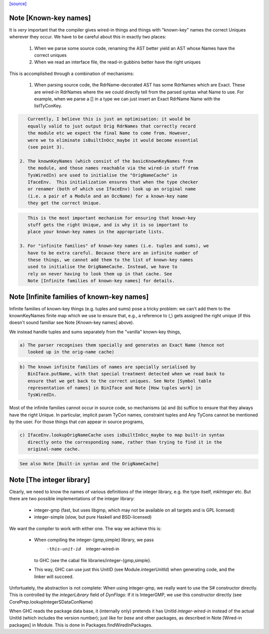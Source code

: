 `[source] <https://gitlab.haskell.org/ghc/ghc/tree/master/compiler/prelude/PrelNames.hs>`_

Note [Known-key names]
~~~~~~~~~~~~~~~~~~~~~~
It is *very* important that the compiler gives wired-in things and
things with "known-key" names the correct Uniques wherever they
occur. We have to be careful about this in exactly two places:

  1. When we parse some source code, renaming the AST better yield an
     AST whose Names have the correct uniques

  2. When we read an interface file, the read-in gubbins better have
     the right uniques

This is accomplished through a combination of mechanisms:

  1. When parsing source code, the RdrName-decorated AST has some
     RdrNames which are Exact. These are wired-in RdrNames where the
     we could directly tell from the parsed syntax what Name to
     use. For example, when we parse a [] in a type we can just insert
     an Exact RdrName Name with the listTyConKey.

.. code-block:: haskell

     Currently, I believe this is just an optimisation: it would be
     equally valid to just output Orig RdrNames that correctly record
     the module etc we expect the final Name to come from. However,
     were we to eliminate isBuiltInOcc_maybe it would become essential
     (see point 3).

  2. The knownKeyNames (which consist of the basicKnownKeyNames from
     the module, and those names reachable via the wired-in stuff from
     TysWiredIn) are used to initialise the "OrigNameCache" in
     IfaceEnv.  This initialization ensures that when the type checker
     or renamer (both of which use IfaceEnv) look up an original name
     (i.e. a pair of a Module and an OccName) for a known-key name
     they get the correct Unique.

.. code-block:: haskell

     This is the most important mechanism for ensuring that known-key
     stuff gets the right Unique, and is why it is so important to
     place your known-key names in the appropriate lists.

  3. For "infinite families" of known-key names (i.e. tuples and sums), we
     have to be extra careful. Because there are an infinite number of
     these things, we cannot add them to the list of known-key names
     used to initialise the OrigNameCache. Instead, we have to
     rely on never having to look them up in that cache. See
     Note [Infinite families of known-key names] for details.




Note [Infinite families of known-key names]
~~~~~~~~~~~~~~~~~~~~~~~~~~~~~~~~~~~~~~~~~~~
Infinite families of known-key things (e.g. tuples and sums) pose a tricky
problem: we can't add them to the knownKeyNames finite map which we use to
ensure that, e.g., a reference to (,) gets assigned the right unique (if this
doesn't sound familiar see Note [Known-key names] above).

We instead handle tuples and sums separately from the "vanilla" known-key
things,

.. code-block:: haskell

  a) The parser recognises them specially and generates an Exact Name (hence not
     looked up in the orig-name cache)

.. code-block:: haskell

  b) The known infinite families of names are specially serialised by
     BinIface.putName, with that special treatment detected when we read back to
     ensure that we get back to the correct uniques. See Note [Symbol table
     representation of names] in BinIface and Note [How tuples work] in
     TysWiredIn.

Most of the infinite families cannot occur in source code, so mechanisms (a) and (b)
suffice to ensure that they always have the right Unique. In particular,
implicit param TyCon names, constraint tuples and Any TyCons cannot be mentioned
by the user. For those things that *can* appear in source programs,

.. code-block:: haskell

  c) IfaceEnv.lookupOrigNameCache uses isBuiltInOcc_maybe to map built-in syntax
     directly onto the corresponding name, rather than trying to find it in the
     original-name cache.

.. code-block:: haskell

     See also Note [Built-in syntax and the OrigNameCache]




Note [The integer library]
~~~~~~~~~~~~~~~~~~~~~~~~~~

Clearly, we need to know the names of various definitions of the integer
library, e.g. the type itself, `mkInteger` etc. But there are two possible
implementations of the integer library:

 * integer-gmp (fast, but uses libgmp, which may not be available on all
   targets and is GPL licensed)
 * integer-simple (slow, but pure Haskell and BSD-licensed)

We want the compiler to work with either one. The way we achieve this is:

 * When compiling the integer-{gmp,simple} library, we pass
     -this-unit-id  integer-wired-in
   to GHC (see the cabal file libraries/integer-{gmp,simple}.
 * This way, GHC can use just this UnitID (see Module.integerUnitId) when
   generating code, and the linker will succeed.

Unfortuately, the abstraction is not complete: When using integer-gmp, we
really want to use the S# constructor directly. This is controlled by
the `integerLibrary` field of `DynFlags`: If it is IntegerGMP, we use
this constructor directly (see  CorePrep.lookupIntegerSDataConName)

When GHC reads the package data base, it (internally only) pretends it has UnitId
`integer-wired-in` instead of the actual UnitId (which includes the version
number); just like for `base` and other packages, as described in
Note [Wired-in packages] in Module. This is done in Packages.findWiredInPackages.

